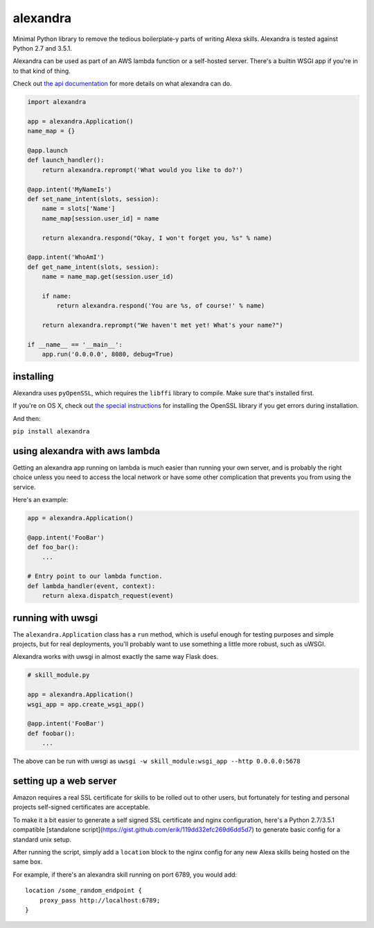 alexandra
=========

|Build Status|

Minimal Python library to remove the tedious boilerplate-y parts of
writing Alexa skills. Alexandra is tested against Python 2.7 and 3.5.1.

Alexandra can be used as part of an AWS lambda function or a self-hosted
server. There's a builtin WSGI app if you're in to that kind of thing.

Check out `the api documentation <http://alexandra.rtfd.org/>`__ for
more details on what alexandra can do.

.. code:: python


    import alexandra

    app = alexandra.Application()
    name_map = {}

    @app.launch
    def launch_handler():
        return alexandra.reprompt('What would you like to do?')

    @app.intent('MyNameIs')
    def set_name_intent(slots, session):
        name = slots['Name']
        name_map[session.user_id] = name

        return alexandra.respond("Okay, I won't forget you, %s" % name)

    @app.intent('WhoAmI')
    def get_name_intent(slots, session):
        name = name_map.get(session.user_id)

        if name:
            return alexandra.respond('You are %s, of course!' % name)

        return alexandra.reprompt("We haven't met yet! What's your name?")

    if __name__ == '__main__':
        app.run('0.0.0.0', 8080, debug=True)

installing
----------

Alexandra uses ``pyOpenSSL``, which requires the ``libffi`` library to
compile. Make sure that's installed first.

If you're on OS X, check out `the special
instructions <https://cryptography.io/en/latest/installation/#building-cryptography-on-os-x>`__
for installing the OpenSSL library if you get errors during installation.

And then:

``pip install alexandra``

using alexandra with aws lambda
-------------------------------

Getting an alexandra app running on lambda is much easier than running
your own server, and is probably the right choice unless you need to
access the local network or have some other complication that prevents
you from using the service.

Here's an example:

.. code:: python

    app = alexandra.Application()

    @app.intent('FooBar')
    def foo_bar():
        ...

    # Entry point to our lambda function.
    def lambda_handler(event, context):
        return alexa.dispatch_request(event)

running with uwsgi
------------------

The ``alexandra.Application`` class has a ``run`` method, which is
useful enough for testing purposes and simple projects, but for real
deployments, you'll probably want to use something a little more robust,
such as uWSGI.

Alexandra works with uwsgi in almost exactly the same way Flask does.

.. code:: python

    # skill_module.py

    app = alexandra.Application()
    wsgi_app = app.create_wsgi_app()

    @app.intent('FooBar')
    def foobar():
        ...

The above can be run with uwsgi as
``uwsgi -w skill_module:wsgi_app --http 0.0.0.0:5678``

setting up a web server
-----------------------

Amazon requires a real SSL certificate for skills to be rolled out to
other users, but fortunately for testing and personal projects
self-signed certificates are acceptable.

To make it a bit easier to generate a self signed SSL certificate and
nginx configuration, here's a Python 2.7/3.5.1 compatible
[standalone script](https://gist.github.com/erik/119dd32efc269d6dd5d7) to
generate basic config for a standard unix setup.

After running the script, simply add a ``location`` block to the nginx
config for any new Alexa skills being hosted on the same box.

For example, if there's an alexandra skill running on port 6789, you
would add:

::

    location /some_random_endpoint {
        proxy_pass http://localhost:6789;
    }

.. |Build Status| image:: https://travis-ci.org/erik/alexandra.svg?branch=master
   :target: https://travis-ci.org/erik/alexandra
